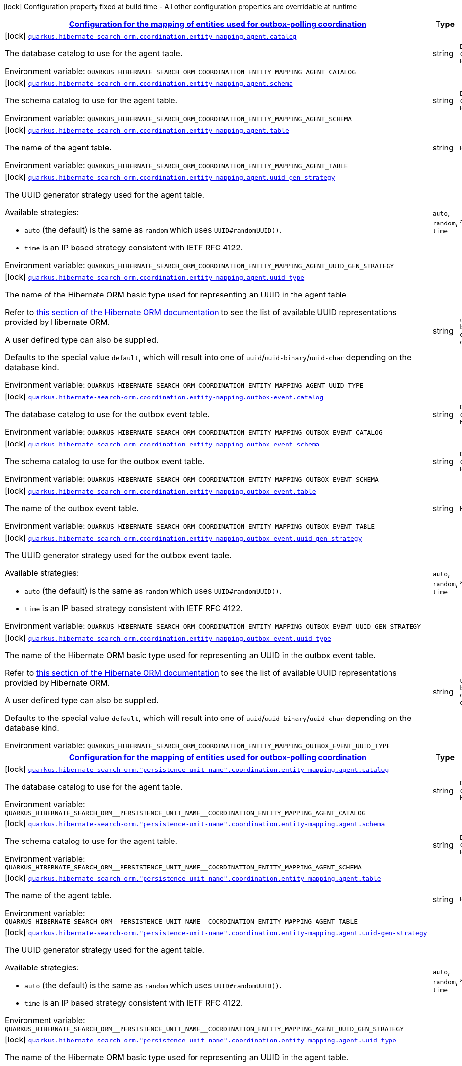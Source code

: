
:summaryTableId: quarkus-hibernate-search-orm-coordination-outboxpolling-config-group-hibernate-search-outbox-polling-build-time-config-persistence-unit-coordination-config
[.configuration-legend]
icon:lock[title=Fixed at build time] Configuration property fixed at build time - All other configuration properties are overridable at runtime
[.configuration-reference, cols="80,.^10,.^10"]
|===

h|[[quarkus-hibernate-search-orm-coordination-outboxpolling-config-group-hibernate-search-outbox-polling-build-time-config-persistence-unit-coordination-config_quarkus-hibernate-search-orm-coordination-entity-mapping-configuration-for-the-mapping-of-entities-used-for-outbox-polling-coordination]]link:#quarkus-hibernate-search-orm-coordination-outboxpolling-config-group-hibernate-search-outbox-polling-build-time-config-persistence-unit-coordination-config_quarkus-hibernate-search-orm-coordination-entity-mapping-configuration-for-the-mapping-of-entities-used-for-outbox-polling-coordination[Configuration for the mapping of entities used for outbox-polling coordination]

h|Type
h|Default

a|icon:lock[title=Fixed at build time] [[quarkus-hibernate-search-orm-coordination-outboxpolling-config-group-hibernate-search-outbox-polling-build-time-config-persistence-unit-coordination-config_quarkus-hibernate-search-orm-coordination-entity-mapping-agent-catalog]]`link:#quarkus-hibernate-search-orm-coordination-outboxpolling-config-group-hibernate-search-outbox-polling-build-time-config-persistence-unit-coordination-config_quarkus-hibernate-search-orm-coordination-entity-mapping-agent-catalog[quarkus.hibernate-search-orm.coordination.entity-mapping.agent.catalog]`


[.description]
--
The database catalog to use for the agent table.

ifdef::add-copy-button-to-env-var[]
Environment variable: env_var_with_copy_button:+++QUARKUS_HIBERNATE_SEARCH_ORM_COORDINATION_ENTITY_MAPPING_AGENT_CATALOG+++[]
endif::add-copy-button-to-env-var[]
ifndef::add-copy-button-to-env-var[]
Environment variable: `+++QUARKUS_HIBERNATE_SEARCH_ORM_COORDINATION_ENTITY_MAPPING_AGENT_CATALOG+++`
endif::add-copy-button-to-env-var[]
--|string 
|`Default catalog configured in Hibernate ORM`


a|icon:lock[title=Fixed at build time] [[quarkus-hibernate-search-orm-coordination-outboxpolling-config-group-hibernate-search-outbox-polling-build-time-config-persistence-unit-coordination-config_quarkus-hibernate-search-orm-coordination-entity-mapping-agent-schema]]`link:#quarkus-hibernate-search-orm-coordination-outboxpolling-config-group-hibernate-search-outbox-polling-build-time-config-persistence-unit-coordination-config_quarkus-hibernate-search-orm-coordination-entity-mapping-agent-schema[quarkus.hibernate-search-orm.coordination.entity-mapping.agent.schema]`


[.description]
--
The schema catalog to use for the agent table.

ifdef::add-copy-button-to-env-var[]
Environment variable: env_var_with_copy_button:+++QUARKUS_HIBERNATE_SEARCH_ORM_COORDINATION_ENTITY_MAPPING_AGENT_SCHEMA+++[]
endif::add-copy-button-to-env-var[]
ifndef::add-copy-button-to-env-var[]
Environment variable: `+++QUARKUS_HIBERNATE_SEARCH_ORM_COORDINATION_ENTITY_MAPPING_AGENT_SCHEMA+++`
endif::add-copy-button-to-env-var[]
--|string 
|`Default catalog configured in Hibernate ORM`


a|icon:lock[title=Fixed at build time] [[quarkus-hibernate-search-orm-coordination-outboxpolling-config-group-hibernate-search-outbox-polling-build-time-config-persistence-unit-coordination-config_quarkus-hibernate-search-orm-coordination-entity-mapping-agent-table]]`link:#quarkus-hibernate-search-orm-coordination-outboxpolling-config-group-hibernate-search-outbox-polling-build-time-config-persistence-unit-coordination-config_quarkus-hibernate-search-orm-coordination-entity-mapping-agent-table[quarkus.hibernate-search-orm.coordination.entity-mapping.agent.table]`


[.description]
--
The name of the agent table.

ifdef::add-copy-button-to-env-var[]
Environment variable: env_var_with_copy_button:+++QUARKUS_HIBERNATE_SEARCH_ORM_COORDINATION_ENTITY_MAPPING_AGENT_TABLE+++[]
endif::add-copy-button-to-env-var[]
ifndef::add-copy-button-to-env-var[]
Environment variable: `+++QUARKUS_HIBERNATE_SEARCH_ORM_COORDINATION_ENTITY_MAPPING_AGENT_TABLE+++`
endif::add-copy-button-to-env-var[]
--|string 
|`HSEARCH_AGENT`


a|icon:lock[title=Fixed at build time] [[quarkus-hibernate-search-orm-coordination-outboxpolling-config-group-hibernate-search-outbox-polling-build-time-config-persistence-unit-coordination-config_quarkus-hibernate-search-orm-coordination-entity-mapping-agent-uuid-gen-strategy]]`link:#quarkus-hibernate-search-orm-coordination-outboxpolling-config-group-hibernate-search-outbox-polling-build-time-config-persistence-unit-coordination-config_quarkus-hibernate-search-orm-coordination-entity-mapping-agent-uuid-gen-strategy[quarkus.hibernate-search-orm.coordination.entity-mapping.agent.uuid-gen-strategy]`


[.description]
--
The UUID generator strategy used for the agent table.

Available strategies:

* `auto` (the default) is the same as `random` which uses `UUID#randomUUID()`.
* `time` is an IP based strategy consistent with IETF RFC 4122.

ifdef::add-copy-button-to-env-var[]
Environment variable: env_var_with_copy_button:+++QUARKUS_HIBERNATE_SEARCH_ORM_COORDINATION_ENTITY_MAPPING_AGENT_UUID_GEN_STRATEGY+++[]
endif::add-copy-button-to-env-var[]
ifndef::add-copy-button-to-env-var[]
Environment variable: `+++QUARKUS_HIBERNATE_SEARCH_ORM_COORDINATION_ENTITY_MAPPING_AGENT_UUID_GEN_STRATEGY+++`
endif::add-copy-button-to-env-var[]
-- a|
`auto`, `random`, `time` 
|`auto`


a|icon:lock[title=Fixed at build time] [[quarkus-hibernate-search-orm-coordination-outboxpolling-config-group-hibernate-search-outbox-polling-build-time-config-persistence-unit-coordination-config_quarkus-hibernate-search-orm-coordination-entity-mapping-agent-uuid-type]]`link:#quarkus-hibernate-search-orm-coordination-outboxpolling-config-group-hibernate-search-outbox-polling-build-time-config-persistence-unit-coordination-config_quarkus-hibernate-search-orm-coordination-entity-mapping-agent-uuid-type[quarkus.hibernate-search-orm.coordination.entity-mapping.agent.uuid-type]`


[.description]
--
The name of the Hibernate ORM basic type used for representing an UUID in the agent table.

Refer to
link:{hibernate-orm-docs-url}#basic-legacy-provided[this section of the Hibernate ORM documentation]
to see the list of available UUID representations provided by Hibernate ORM.

A user defined type can also be supplied.

Defaults to the special value `default`, which will result into one of `uuid`/`uuid-binary`/`uuid-char`
depending on the database kind.

ifdef::add-copy-button-to-env-var[]
Environment variable: env_var_with_copy_button:+++QUARKUS_HIBERNATE_SEARCH_ORM_COORDINATION_ENTITY_MAPPING_AGENT_UUID_TYPE+++[]
endif::add-copy-button-to-env-var[]
ifndef::add-copy-button-to-env-var[]
Environment variable: `+++QUARKUS_HIBERNATE_SEARCH_ORM_COORDINATION_ENTITY_MAPPING_AGENT_UUID_TYPE+++`
endif::add-copy-button-to-env-var[]
--|string 
|`uuid/uuid-binary/uuid-char depending on the database kind`


a|icon:lock[title=Fixed at build time] [[quarkus-hibernate-search-orm-coordination-outboxpolling-config-group-hibernate-search-outbox-polling-build-time-config-persistence-unit-coordination-config_quarkus-hibernate-search-orm-coordination-entity-mapping-outbox-event-catalog]]`link:#quarkus-hibernate-search-orm-coordination-outboxpolling-config-group-hibernate-search-outbox-polling-build-time-config-persistence-unit-coordination-config_quarkus-hibernate-search-orm-coordination-entity-mapping-outbox-event-catalog[quarkus.hibernate-search-orm.coordination.entity-mapping.outbox-event.catalog]`


[.description]
--
The database catalog to use for the outbox event table.

ifdef::add-copy-button-to-env-var[]
Environment variable: env_var_with_copy_button:+++QUARKUS_HIBERNATE_SEARCH_ORM_COORDINATION_ENTITY_MAPPING_OUTBOX_EVENT_CATALOG+++[]
endif::add-copy-button-to-env-var[]
ifndef::add-copy-button-to-env-var[]
Environment variable: `+++QUARKUS_HIBERNATE_SEARCH_ORM_COORDINATION_ENTITY_MAPPING_OUTBOX_EVENT_CATALOG+++`
endif::add-copy-button-to-env-var[]
--|string 
|`Default catalog configured in Hibernate ORM`


a|icon:lock[title=Fixed at build time] [[quarkus-hibernate-search-orm-coordination-outboxpolling-config-group-hibernate-search-outbox-polling-build-time-config-persistence-unit-coordination-config_quarkus-hibernate-search-orm-coordination-entity-mapping-outbox-event-schema]]`link:#quarkus-hibernate-search-orm-coordination-outboxpolling-config-group-hibernate-search-outbox-polling-build-time-config-persistence-unit-coordination-config_quarkus-hibernate-search-orm-coordination-entity-mapping-outbox-event-schema[quarkus.hibernate-search-orm.coordination.entity-mapping.outbox-event.schema]`


[.description]
--
The schema catalog to use for the outbox event table.

ifdef::add-copy-button-to-env-var[]
Environment variable: env_var_with_copy_button:+++QUARKUS_HIBERNATE_SEARCH_ORM_COORDINATION_ENTITY_MAPPING_OUTBOX_EVENT_SCHEMA+++[]
endif::add-copy-button-to-env-var[]
ifndef::add-copy-button-to-env-var[]
Environment variable: `+++QUARKUS_HIBERNATE_SEARCH_ORM_COORDINATION_ENTITY_MAPPING_OUTBOX_EVENT_SCHEMA+++`
endif::add-copy-button-to-env-var[]
--|string 
|`Default schema configured in Hibernate ORM`


a|icon:lock[title=Fixed at build time] [[quarkus-hibernate-search-orm-coordination-outboxpolling-config-group-hibernate-search-outbox-polling-build-time-config-persistence-unit-coordination-config_quarkus-hibernate-search-orm-coordination-entity-mapping-outbox-event-table]]`link:#quarkus-hibernate-search-orm-coordination-outboxpolling-config-group-hibernate-search-outbox-polling-build-time-config-persistence-unit-coordination-config_quarkus-hibernate-search-orm-coordination-entity-mapping-outbox-event-table[quarkus.hibernate-search-orm.coordination.entity-mapping.outbox-event.table]`


[.description]
--
The name of the outbox event table.

ifdef::add-copy-button-to-env-var[]
Environment variable: env_var_with_copy_button:+++QUARKUS_HIBERNATE_SEARCH_ORM_COORDINATION_ENTITY_MAPPING_OUTBOX_EVENT_TABLE+++[]
endif::add-copy-button-to-env-var[]
ifndef::add-copy-button-to-env-var[]
Environment variable: `+++QUARKUS_HIBERNATE_SEARCH_ORM_COORDINATION_ENTITY_MAPPING_OUTBOX_EVENT_TABLE+++`
endif::add-copy-button-to-env-var[]
--|string 
|`HSEARCH_OUTBOX_EVENT`


a|icon:lock[title=Fixed at build time] [[quarkus-hibernate-search-orm-coordination-outboxpolling-config-group-hibernate-search-outbox-polling-build-time-config-persistence-unit-coordination-config_quarkus-hibernate-search-orm-coordination-entity-mapping-outbox-event-uuid-gen-strategy]]`link:#quarkus-hibernate-search-orm-coordination-outboxpolling-config-group-hibernate-search-outbox-polling-build-time-config-persistence-unit-coordination-config_quarkus-hibernate-search-orm-coordination-entity-mapping-outbox-event-uuid-gen-strategy[quarkus.hibernate-search-orm.coordination.entity-mapping.outbox-event.uuid-gen-strategy]`


[.description]
--
The UUID generator strategy used for the outbox event table.

Available strategies:

* `auto` (the default) is the same as `random` which uses `UUID#randomUUID()`.
* `time` is an IP based strategy consistent with IETF RFC 4122.

ifdef::add-copy-button-to-env-var[]
Environment variable: env_var_with_copy_button:+++QUARKUS_HIBERNATE_SEARCH_ORM_COORDINATION_ENTITY_MAPPING_OUTBOX_EVENT_UUID_GEN_STRATEGY+++[]
endif::add-copy-button-to-env-var[]
ifndef::add-copy-button-to-env-var[]
Environment variable: `+++QUARKUS_HIBERNATE_SEARCH_ORM_COORDINATION_ENTITY_MAPPING_OUTBOX_EVENT_UUID_GEN_STRATEGY+++`
endif::add-copy-button-to-env-var[]
-- a|
`auto`, `random`, `time` 
|`auto`


a|icon:lock[title=Fixed at build time] [[quarkus-hibernate-search-orm-coordination-outboxpolling-config-group-hibernate-search-outbox-polling-build-time-config-persistence-unit-coordination-config_quarkus-hibernate-search-orm-coordination-entity-mapping-outbox-event-uuid-type]]`link:#quarkus-hibernate-search-orm-coordination-outboxpolling-config-group-hibernate-search-outbox-polling-build-time-config-persistence-unit-coordination-config_quarkus-hibernate-search-orm-coordination-entity-mapping-outbox-event-uuid-type[quarkus.hibernate-search-orm.coordination.entity-mapping.outbox-event.uuid-type]`


[.description]
--
The name of the Hibernate ORM basic type used for representing an UUID in the outbox event table.

Refer to
link:{hibernate-orm-docs-url}#basic-legacy-provided[this section of the Hibernate ORM documentation]
to see the list of available UUID representations provided by Hibernate ORM.

A user defined type can also be supplied.

Defaults to the special value `default`, which will result into one of `uuid`/`uuid-binary`/`uuid-char`
depending on the database kind.

ifdef::add-copy-button-to-env-var[]
Environment variable: env_var_with_copy_button:+++QUARKUS_HIBERNATE_SEARCH_ORM_COORDINATION_ENTITY_MAPPING_OUTBOX_EVENT_UUID_TYPE+++[]
endif::add-copy-button-to-env-var[]
ifndef::add-copy-button-to-env-var[]
Environment variable: `+++QUARKUS_HIBERNATE_SEARCH_ORM_COORDINATION_ENTITY_MAPPING_OUTBOX_EVENT_UUID_TYPE+++`
endif::add-copy-button-to-env-var[]
--|string 
|`uuid/uuid-binary/uuid-char depending on the database kind`


h|[[quarkus-hibernate-search-orm-coordination-outboxpolling-config-group-hibernate-search-outbox-polling-build-time-config-persistence-unit-coordination-config_quarkus-hibernate-search-orm-persistence-unit-name-coordination-entity-mapping-configuration-for-the-mapping-of-entities-used-for-outbox-polling-coordination]]link:#quarkus-hibernate-search-orm-coordination-outboxpolling-config-group-hibernate-search-outbox-polling-build-time-config-persistence-unit-coordination-config_quarkus-hibernate-search-orm-persistence-unit-name-coordination-entity-mapping-configuration-for-the-mapping-of-entities-used-for-outbox-polling-coordination[Configuration for the mapping of entities used for outbox-polling coordination]

h|Type
h|Default

a|icon:lock[title=Fixed at build time] [[quarkus-hibernate-search-orm-coordination-outboxpolling-config-group-hibernate-search-outbox-polling-build-time-config-persistence-unit-coordination-config_quarkus-hibernate-search-orm-persistence-unit-name-coordination-entity-mapping-agent-catalog]]`link:#quarkus-hibernate-search-orm-coordination-outboxpolling-config-group-hibernate-search-outbox-polling-build-time-config-persistence-unit-coordination-config_quarkus-hibernate-search-orm-persistence-unit-name-coordination-entity-mapping-agent-catalog[quarkus.hibernate-search-orm."persistence-unit-name".coordination.entity-mapping.agent.catalog]`


[.description]
--
The database catalog to use for the agent table.

ifdef::add-copy-button-to-env-var[]
Environment variable: env_var_with_copy_button:+++QUARKUS_HIBERNATE_SEARCH_ORM__PERSISTENCE_UNIT_NAME__COORDINATION_ENTITY_MAPPING_AGENT_CATALOG+++[]
endif::add-copy-button-to-env-var[]
ifndef::add-copy-button-to-env-var[]
Environment variable: `+++QUARKUS_HIBERNATE_SEARCH_ORM__PERSISTENCE_UNIT_NAME__COORDINATION_ENTITY_MAPPING_AGENT_CATALOG+++`
endif::add-copy-button-to-env-var[]
--|string 
|`Default catalog configured in Hibernate ORM`


a|icon:lock[title=Fixed at build time] [[quarkus-hibernate-search-orm-coordination-outboxpolling-config-group-hibernate-search-outbox-polling-build-time-config-persistence-unit-coordination-config_quarkus-hibernate-search-orm-persistence-unit-name-coordination-entity-mapping-agent-schema]]`link:#quarkus-hibernate-search-orm-coordination-outboxpolling-config-group-hibernate-search-outbox-polling-build-time-config-persistence-unit-coordination-config_quarkus-hibernate-search-orm-persistence-unit-name-coordination-entity-mapping-agent-schema[quarkus.hibernate-search-orm."persistence-unit-name".coordination.entity-mapping.agent.schema]`


[.description]
--
The schema catalog to use for the agent table.

ifdef::add-copy-button-to-env-var[]
Environment variable: env_var_with_copy_button:+++QUARKUS_HIBERNATE_SEARCH_ORM__PERSISTENCE_UNIT_NAME__COORDINATION_ENTITY_MAPPING_AGENT_SCHEMA+++[]
endif::add-copy-button-to-env-var[]
ifndef::add-copy-button-to-env-var[]
Environment variable: `+++QUARKUS_HIBERNATE_SEARCH_ORM__PERSISTENCE_UNIT_NAME__COORDINATION_ENTITY_MAPPING_AGENT_SCHEMA+++`
endif::add-copy-button-to-env-var[]
--|string 
|`Default catalog configured in Hibernate ORM`


a|icon:lock[title=Fixed at build time] [[quarkus-hibernate-search-orm-coordination-outboxpolling-config-group-hibernate-search-outbox-polling-build-time-config-persistence-unit-coordination-config_quarkus-hibernate-search-orm-persistence-unit-name-coordination-entity-mapping-agent-table]]`link:#quarkus-hibernate-search-orm-coordination-outboxpolling-config-group-hibernate-search-outbox-polling-build-time-config-persistence-unit-coordination-config_quarkus-hibernate-search-orm-persistence-unit-name-coordination-entity-mapping-agent-table[quarkus.hibernate-search-orm."persistence-unit-name".coordination.entity-mapping.agent.table]`


[.description]
--
The name of the agent table.

ifdef::add-copy-button-to-env-var[]
Environment variable: env_var_with_copy_button:+++QUARKUS_HIBERNATE_SEARCH_ORM__PERSISTENCE_UNIT_NAME__COORDINATION_ENTITY_MAPPING_AGENT_TABLE+++[]
endif::add-copy-button-to-env-var[]
ifndef::add-copy-button-to-env-var[]
Environment variable: `+++QUARKUS_HIBERNATE_SEARCH_ORM__PERSISTENCE_UNIT_NAME__COORDINATION_ENTITY_MAPPING_AGENT_TABLE+++`
endif::add-copy-button-to-env-var[]
--|string 
|`HSEARCH_AGENT`


a|icon:lock[title=Fixed at build time] [[quarkus-hibernate-search-orm-coordination-outboxpolling-config-group-hibernate-search-outbox-polling-build-time-config-persistence-unit-coordination-config_quarkus-hibernate-search-orm-persistence-unit-name-coordination-entity-mapping-agent-uuid-gen-strategy]]`link:#quarkus-hibernate-search-orm-coordination-outboxpolling-config-group-hibernate-search-outbox-polling-build-time-config-persistence-unit-coordination-config_quarkus-hibernate-search-orm-persistence-unit-name-coordination-entity-mapping-agent-uuid-gen-strategy[quarkus.hibernate-search-orm."persistence-unit-name".coordination.entity-mapping.agent.uuid-gen-strategy]`


[.description]
--
The UUID generator strategy used for the agent table.

Available strategies:

* `auto` (the default) is the same as `random` which uses `UUID#randomUUID()`.
* `time` is an IP based strategy consistent with IETF RFC 4122.

ifdef::add-copy-button-to-env-var[]
Environment variable: env_var_with_copy_button:+++QUARKUS_HIBERNATE_SEARCH_ORM__PERSISTENCE_UNIT_NAME__COORDINATION_ENTITY_MAPPING_AGENT_UUID_GEN_STRATEGY+++[]
endif::add-copy-button-to-env-var[]
ifndef::add-copy-button-to-env-var[]
Environment variable: `+++QUARKUS_HIBERNATE_SEARCH_ORM__PERSISTENCE_UNIT_NAME__COORDINATION_ENTITY_MAPPING_AGENT_UUID_GEN_STRATEGY+++`
endif::add-copy-button-to-env-var[]
-- a|
`auto`, `random`, `time` 
|`auto`


a|icon:lock[title=Fixed at build time] [[quarkus-hibernate-search-orm-coordination-outboxpolling-config-group-hibernate-search-outbox-polling-build-time-config-persistence-unit-coordination-config_quarkus-hibernate-search-orm-persistence-unit-name-coordination-entity-mapping-agent-uuid-type]]`link:#quarkus-hibernate-search-orm-coordination-outboxpolling-config-group-hibernate-search-outbox-polling-build-time-config-persistence-unit-coordination-config_quarkus-hibernate-search-orm-persistence-unit-name-coordination-entity-mapping-agent-uuid-type[quarkus.hibernate-search-orm."persistence-unit-name".coordination.entity-mapping.agent.uuid-type]`


[.description]
--
The name of the Hibernate ORM basic type used for representing an UUID in the agent table.

Refer to
link:{hibernate-orm-docs-url}#basic-legacy-provided[this section of the Hibernate ORM documentation]
to see the list of available UUID representations provided by Hibernate ORM.

A user defined type can also be supplied.

Defaults to the special value `default`, which will result into one of `uuid`/`uuid-binary`/`uuid-char`
depending on the database kind.

ifdef::add-copy-button-to-env-var[]
Environment variable: env_var_with_copy_button:+++QUARKUS_HIBERNATE_SEARCH_ORM__PERSISTENCE_UNIT_NAME__COORDINATION_ENTITY_MAPPING_AGENT_UUID_TYPE+++[]
endif::add-copy-button-to-env-var[]
ifndef::add-copy-button-to-env-var[]
Environment variable: `+++QUARKUS_HIBERNATE_SEARCH_ORM__PERSISTENCE_UNIT_NAME__COORDINATION_ENTITY_MAPPING_AGENT_UUID_TYPE+++`
endif::add-copy-button-to-env-var[]
--|string 
|`uuid/uuid-binary/uuid-char depending on the database kind`


a|icon:lock[title=Fixed at build time] [[quarkus-hibernate-search-orm-coordination-outboxpolling-config-group-hibernate-search-outbox-polling-build-time-config-persistence-unit-coordination-config_quarkus-hibernate-search-orm-persistence-unit-name-coordination-entity-mapping-outbox-event-catalog]]`link:#quarkus-hibernate-search-orm-coordination-outboxpolling-config-group-hibernate-search-outbox-polling-build-time-config-persistence-unit-coordination-config_quarkus-hibernate-search-orm-persistence-unit-name-coordination-entity-mapping-outbox-event-catalog[quarkus.hibernate-search-orm."persistence-unit-name".coordination.entity-mapping.outbox-event.catalog]`


[.description]
--
The database catalog to use for the outbox event table.

ifdef::add-copy-button-to-env-var[]
Environment variable: env_var_with_copy_button:+++QUARKUS_HIBERNATE_SEARCH_ORM__PERSISTENCE_UNIT_NAME__COORDINATION_ENTITY_MAPPING_OUTBOX_EVENT_CATALOG+++[]
endif::add-copy-button-to-env-var[]
ifndef::add-copy-button-to-env-var[]
Environment variable: `+++QUARKUS_HIBERNATE_SEARCH_ORM__PERSISTENCE_UNIT_NAME__COORDINATION_ENTITY_MAPPING_OUTBOX_EVENT_CATALOG+++`
endif::add-copy-button-to-env-var[]
--|string 
|`Default catalog configured in Hibernate ORM`


a|icon:lock[title=Fixed at build time] [[quarkus-hibernate-search-orm-coordination-outboxpolling-config-group-hibernate-search-outbox-polling-build-time-config-persistence-unit-coordination-config_quarkus-hibernate-search-orm-persistence-unit-name-coordination-entity-mapping-outbox-event-schema]]`link:#quarkus-hibernate-search-orm-coordination-outboxpolling-config-group-hibernate-search-outbox-polling-build-time-config-persistence-unit-coordination-config_quarkus-hibernate-search-orm-persistence-unit-name-coordination-entity-mapping-outbox-event-schema[quarkus.hibernate-search-orm."persistence-unit-name".coordination.entity-mapping.outbox-event.schema]`


[.description]
--
The schema catalog to use for the outbox event table.

ifdef::add-copy-button-to-env-var[]
Environment variable: env_var_with_copy_button:+++QUARKUS_HIBERNATE_SEARCH_ORM__PERSISTENCE_UNIT_NAME__COORDINATION_ENTITY_MAPPING_OUTBOX_EVENT_SCHEMA+++[]
endif::add-copy-button-to-env-var[]
ifndef::add-copy-button-to-env-var[]
Environment variable: `+++QUARKUS_HIBERNATE_SEARCH_ORM__PERSISTENCE_UNIT_NAME__COORDINATION_ENTITY_MAPPING_OUTBOX_EVENT_SCHEMA+++`
endif::add-copy-button-to-env-var[]
--|string 
|`Default schema configured in Hibernate ORM`


a|icon:lock[title=Fixed at build time] [[quarkus-hibernate-search-orm-coordination-outboxpolling-config-group-hibernate-search-outbox-polling-build-time-config-persistence-unit-coordination-config_quarkus-hibernate-search-orm-persistence-unit-name-coordination-entity-mapping-outbox-event-table]]`link:#quarkus-hibernate-search-orm-coordination-outboxpolling-config-group-hibernate-search-outbox-polling-build-time-config-persistence-unit-coordination-config_quarkus-hibernate-search-orm-persistence-unit-name-coordination-entity-mapping-outbox-event-table[quarkus.hibernate-search-orm."persistence-unit-name".coordination.entity-mapping.outbox-event.table]`


[.description]
--
The name of the outbox event table.

ifdef::add-copy-button-to-env-var[]
Environment variable: env_var_with_copy_button:+++QUARKUS_HIBERNATE_SEARCH_ORM__PERSISTENCE_UNIT_NAME__COORDINATION_ENTITY_MAPPING_OUTBOX_EVENT_TABLE+++[]
endif::add-copy-button-to-env-var[]
ifndef::add-copy-button-to-env-var[]
Environment variable: `+++QUARKUS_HIBERNATE_SEARCH_ORM__PERSISTENCE_UNIT_NAME__COORDINATION_ENTITY_MAPPING_OUTBOX_EVENT_TABLE+++`
endif::add-copy-button-to-env-var[]
--|string 
|`HSEARCH_OUTBOX_EVENT`


a|icon:lock[title=Fixed at build time] [[quarkus-hibernate-search-orm-coordination-outboxpolling-config-group-hibernate-search-outbox-polling-build-time-config-persistence-unit-coordination-config_quarkus-hibernate-search-orm-persistence-unit-name-coordination-entity-mapping-outbox-event-uuid-gen-strategy]]`link:#quarkus-hibernate-search-orm-coordination-outboxpolling-config-group-hibernate-search-outbox-polling-build-time-config-persistence-unit-coordination-config_quarkus-hibernate-search-orm-persistence-unit-name-coordination-entity-mapping-outbox-event-uuid-gen-strategy[quarkus.hibernate-search-orm."persistence-unit-name".coordination.entity-mapping.outbox-event.uuid-gen-strategy]`


[.description]
--
The UUID generator strategy used for the outbox event table.

Available strategies:

* `auto` (the default) is the same as `random` which uses `UUID#randomUUID()`.
* `time` is an IP based strategy consistent with IETF RFC 4122.

ifdef::add-copy-button-to-env-var[]
Environment variable: env_var_with_copy_button:+++QUARKUS_HIBERNATE_SEARCH_ORM__PERSISTENCE_UNIT_NAME__COORDINATION_ENTITY_MAPPING_OUTBOX_EVENT_UUID_GEN_STRATEGY+++[]
endif::add-copy-button-to-env-var[]
ifndef::add-copy-button-to-env-var[]
Environment variable: `+++QUARKUS_HIBERNATE_SEARCH_ORM__PERSISTENCE_UNIT_NAME__COORDINATION_ENTITY_MAPPING_OUTBOX_EVENT_UUID_GEN_STRATEGY+++`
endif::add-copy-button-to-env-var[]
-- a|
`auto`, `random`, `time` 
|`auto`


a|icon:lock[title=Fixed at build time] [[quarkus-hibernate-search-orm-coordination-outboxpolling-config-group-hibernate-search-outbox-polling-build-time-config-persistence-unit-coordination-config_quarkus-hibernate-search-orm-persistence-unit-name-coordination-entity-mapping-outbox-event-uuid-type]]`link:#quarkus-hibernate-search-orm-coordination-outboxpolling-config-group-hibernate-search-outbox-polling-build-time-config-persistence-unit-coordination-config_quarkus-hibernate-search-orm-persistence-unit-name-coordination-entity-mapping-outbox-event-uuid-type[quarkus.hibernate-search-orm."persistence-unit-name".coordination.entity-mapping.outbox-event.uuid-type]`


[.description]
--
The name of the Hibernate ORM basic type used for representing an UUID in the outbox event table.

Refer to
link:{hibernate-orm-docs-url}#basic-legacy-provided[this section of the Hibernate ORM documentation]
to see the list of available UUID representations provided by Hibernate ORM.

A user defined type can also be supplied.

Defaults to the special value `default`, which will result into one of `uuid`/`uuid-binary`/`uuid-char`
depending on the database kind.

ifdef::add-copy-button-to-env-var[]
Environment variable: env_var_with_copy_button:+++QUARKUS_HIBERNATE_SEARCH_ORM__PERSISTENCE_UNIT_NAME__COORDINATION_ENTITY_MAPPING_OUTBOX_EVENT_UUID_TYPE+++[]
endif::add-copy-button-to-env-var[]
ifndef::add-copy-button-to-env-var[]
Environment variable: `+++QUARKUS_HIBERNATE_SEARCH_ORM__PERSISTENCE_UNIT_NAME__COORDINATION_ENTITY_MAPPING_OUTBOX_EVENT_UUID_TYPE+++`
endif::add-copy-button-to-env-var[]
--|string 
|`uuid/uuid-binary/uuid-char depending on the database kind`

|===